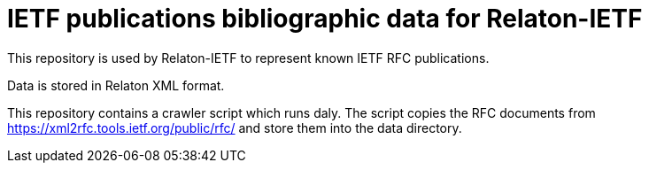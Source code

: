 = IETF publications bibliographic data for Relaton-IETF

This repository is used by Relaton-IETF to represent known IETF RFC publications.

Data is stored in Relaton XML format.

This repository contains a crawler script which runs daly. The script copies the RFC documents from https://xml2rfc.tools.ietf.org/public/rfc/ and store them into the data directory.
